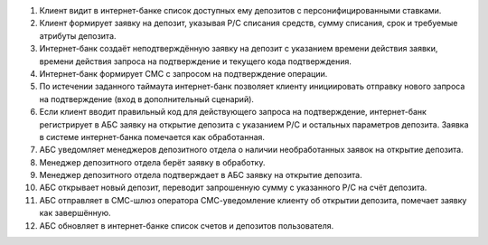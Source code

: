 #. Клиент видит в интернет-банке список доступных ему депозитов с
   персонифицированными ставками.
#. Клиент формирует заявку на депозит, указывая Р/С списания средств, сумму
   списания, срок и требуемые атрибуты депозита.
#. Интернет-банк создаёт неподтверждённую заявку на депозит с указанием времени
   действия заявки, времени действия запроса на подтверждение и текущего кода
   подтверждения.
#. Интернет-банк формирует СМС с запросом на подтверждение операции.
#. По истечении заданного таймаута интернет-банк позволяет клиенту инициировать
   отправку нового запроса на подтверждение (вход в дополнительный сценарий).
#. Если клиент вводит правильный код для действующего запроса на подтверждение,
   интернет-банк регистрирует в АБС заявку на открытие депозита с указанием Р/С
   и остальных параметров депозита. Заявка в системе интернет-банка помечается
   как обработанная.
#. АБС уведомляет менеджеров депозитного отдела о наличии необработанных заявок
   на открытие депозита.
#. Менеджер депозитного отдела берёт заявку в обработку.
#. Менеджер депозитного отдела подтверждает в АБС заявку на открытие депозита.
#. АБС открывает новый депозит, переводит запрошенную сумму с указанного Р/С
   на счёт депозита.
#. АБС отправляет в СМС-шлюз оператора СМС-уведомление клиенту об открытии
   депозита, помечает заявку как завершённую.
#. АБС обновляет в интернет-банке список счетов и депозитов пользователя.
